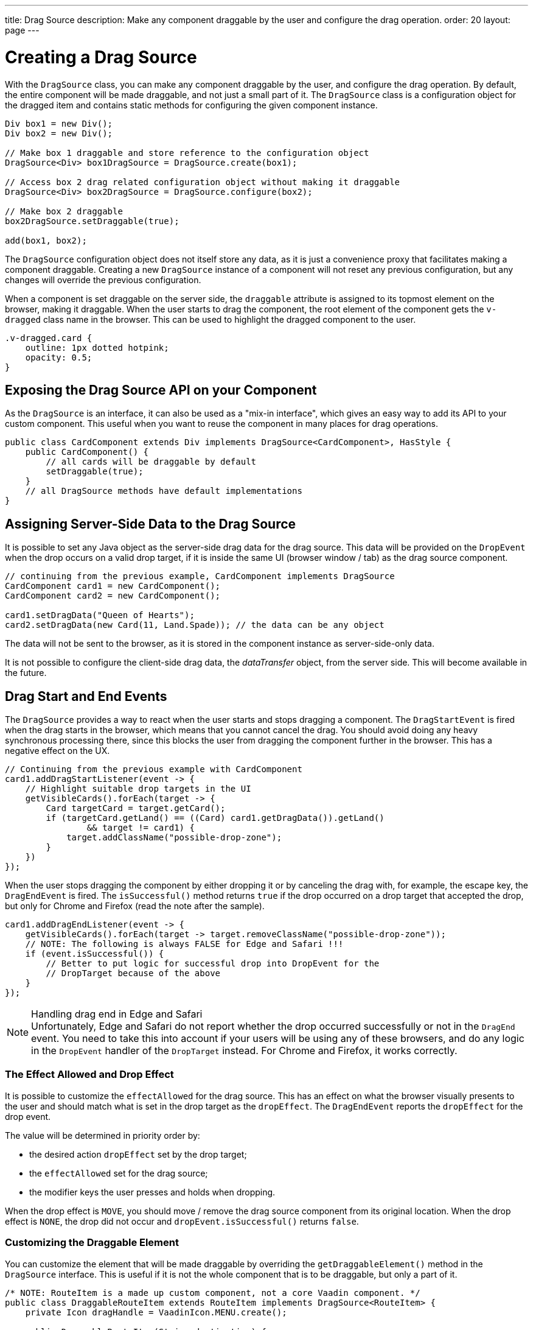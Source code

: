 ---
title: Drag Source
description: Make any component draggable by the user and configure the drag operation.
order: 20
layout: page
---

= Creating a Drag Source

With the [classname]`DragSource` class, you can make any component draggable by the user, and configure the drag operation.
By default, the entire component will be made draggable, and not just a small part of it.
The [classname]`DragSource` class is a configuration object for the dragged item and contains static methods for configuring the given component instance.

[source,java]
----
Div box1 = new Div();
Div box2 = new Div();

// Make box 1 draggable and store reference to the configuration object
DragSource<Div> box1DragSource = DragSource.create(box1);

// Access box 2 drag related configuration object without making it draggable
DragSource<Div> box2DragSource = DragSource.configure(box2);

// Make box 2 draggable
box2DragSource.setDraggable(true);

add(box1, box2);
----

The [classname]`DragSource` configuration object does not itself store any data, as it is just a convenience proxy that facilitates making a component draggable.
Creating a new [classname]`DragSource` instance of a component will not reset any previous configuration, but any changes will override the previous configuration.

When a component is set draggable on the server side, the `draggable` attribute is assigned to its topmost element on the browser, making it draggable.
When the user starts to drag the component, the root element of the component gets the `v-dragged` class name in the browser.
This can be used to highlight the dragged component to the user.

[source,css]
----
.v-dragged.card {
    outline: 1px dotted hotpink;
    opacity: 0.5;
}
----

== Exposing the Drag Source API on your Component

As the [interfacename]`DragSource` is an interface, it can also be used as a "mix-in interface", which gives an easy way to add its API to your custom component.
This useful when you want to reuse the component in many places for drag operations.

[source,java]
----
public class CardComponent extends Div implements DragSource<CardComponent>, HasStyle {
    public CardComponent() {
        // all cards will be draggable by default
        setDraggable(true);
    }
    // all DragSource methods have default implementations
}
----

[drag.data]
== Assigning Server-Side Data to the Drag Source

It is possible to set any Java object as the server-side drag data for the drag
source.
This data will be provided on the [classname]`DropEvent` when the drop occurs on a valid drop target, if it is inside the same UI (browser window / tab) as the drag source component.

[source,java]
----
// continuing from the previous example, CardComponent implements DragSource
CardComponent card1 = new CardComponent();
CardComponent card2 = new CardComponent();

card1.setDragData("Queen of Hearts");
card2.setDragData(new Card(11, Land.Spade)); // the data can be any object
----

The data will not be sent to the browser, as it is stored in the component instance as server-side-only data.

It is not possible to configure the client-side drag data, the _dataTransfer_ object, from the server side.
This will become available in the future.

== Drag Start and End Events

The [interfacename]`DragSource` provides a way to react when the user starts and stops dragging a component.
The [classname]`DragStartEvent` is fired when the drag starts in the browser, which means that you cannot cancel the drag.
You should avoid doing any heavy synchronous processing there, since this blocks the user from dragging the component further in the browser.
This has a negative effect on the UX.

[source,java]
----
// Continuing from the previous example with CardComponent
card1.addDragStartListener(event -> {
    // Highlight suitable drop targets in the UI
    getVisibleCards().forEach(target -> {
        Card targetCard = target.getCard();
        if (targetCard.getLand() == ((Card) card1.getDragData()).getLand()
                && target != card1) {
            target.addClassName("possible-drop-zone");
        }
    })
});
----

When the user stops dragging the component by either dropping it or by canceling the drag with, for example, the escape key, the [classname]`DragEndEvent` is fired.
The [methodname]`isSuccessful()` method returns `true` if the drop occurred on a drop target that accepted the drop, but only for Chrome and Firefox (read the note after the sample).

[source,java]
----
card1.addDragEndListener(event -> {
    getVisibleCards().forEach(target -> target.removeClassName("possible-drop-zone"));
    // NOTE: The following is always FALSE for Edge and Safari !!!
    if (event.isSuccessful()) {
        // Better to put logic for successful drop into DropEvent for the
        // DropTarget because of the above
    }
});
----

.Handling drag end in Edge and Safari
[NOTE]
Unfortunately, Edge and Safari do not report whether the drop occurred successfully or not in the [classname]`DragEnd` event.
You need to take this into account if your users will be using any of these browsers, and do any logic in the [classname]`DropEvent` handler of the [classname]`DropTarget` instead.
For Chrome and Firefox, it works correctly.

=== The Effect Allowed and Drop Effect

It is possible to customize the `effectAllowed` for the drag source.
This has an effect on what the browser visually presents to the user and should match what is set in the drop target as the `dropEffect`.
The [classname]`DragEndEvent` reports the `dropEffect` for the drop event.

The value will be determined in priority order by:

* the desired action `dropEffect` set by the drop target;
* the `effectAllowed` set for the drag source;
* the modifier keys the user presses and holds when dropping.

When the drop effect is `MOVE`, you should move / remove the drag source component from its original location.
When the drop effect is `NONE`, the drop did not occur and [methodname]`dropEvent.isSuccessful()` returns `false`.

=== Customizing the Draggable Element

You can customize the element that will be made draggable by overriding the [methodname]`getDraggableElement()` method in the [interfacename]`DragSource` interface.
This is useful if it is not the whole component that is to be draggable, but only a part of it.

[source,java]
----
/* NOTE: RouteItem is a made up custom component, not a core Vaadin component. */
public class DraggableRouteItem extends RouteItem implements DragSource<RouteItem> {
    private Icon dragHandle = VaadinIcon.MENU.create();

    public DraggableRouteItem(String destination) {
        super(destination);
        add(dragHandle);
    }

    // Instead of allowing the whole item to be draggable, only allow dragging
    // from the icon.
    @Override
    public Element getDraggableElement() {
        return dragHandle.getElement();
    }
}
----

Changing the draggable element also changes the drag image that the browser shows under the cursor.
HTML 5 has an API for setting a custom drag image element, but it is not yet available from the server-side API, because it works unreliably in some browsers (Edge / Safari).


[.discussion-id]
4FFD51BA-4736-44BD-8FCF-0E534A19FB8D
